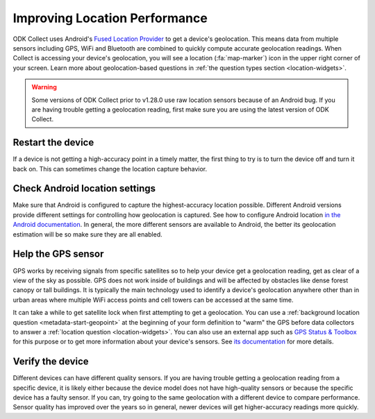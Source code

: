 Improving Location Performance
==================================

ODK Collect uses Android's `Fused Location Provider <https://developers.google.com/location-context/fused-location-provider>`_ to get a device's geolocation. This means data from multiple sensors including GPS, WiFi and Bluetooth are combined to quickly compute accurate geolocation readings. When Collect is accessing your device's geolocation, you will see a location (:fa:`map-marker`) icon in the upper right corner of your screen. Learn more about geolocation-based questions in :ref:`the question types section <location-widgets>`.


.. warning::
  Some versions of ODK Collect prior to v1.28.0 use raw location sensors because of an Android bug. If you are having trouble getting a geolocation reading, first make sure you are using the latest version of ODK Collect.

Restart the device
----------------------

If a device is not getting a high-accuracy point in a timely matter, the first thing to try is to turn the device off and turn it back on. This can sometimes change the location capture behavior.


Check Android location settings
---------------------------------

Make sure that Android is configured to capture the highest-accuracy location possible. Different Android versions provide different settings for controlling how geolocation is captured. See how to configure Android location `in the Android documentation <https://support.google.com/accounts/answer/3467281>`_. In general, the more different sensors are available to Android, the better its geolocation estimation will be so make sure they are all enabled.

Help the GPS sensor
------------------------

GPS works by receiving signals from specific satellites so to help your device get a geolocation reading, get as clear of a view of the sky as possible. GPS does not work inside of buildings and will be affected by obstacles like dense forest canopy or tall buildings. It is typically the main technology used to identify a device's geolocation anywhere other than in urban areas where multiple WiFi access points and cell towers can be accessed at the same time. 

It can take a while to get satellite lock when first attempting to get a geolocation. You can use a :ref:`background location question <metadata-start-geopoint>` at the beginning of your form definition to "warm" the GPS before data collectors to answer a :ref:`location question <location-widgets>`. You can also use an external app such as `GPS Status & Toolbox <https://play.google.com/store/apps/details?id=com.eclipsim.gpsstatus2>`_ for this purpose or to get more information about your device's sensors. See `its documentation <https://mobiwia.com/gpsstatus/>`_ for more details.

Verify the device
----------------------

Different devices can have different quality sensors. If you are having trouble getting a geolocation reading from a specific device, it is likely either because the device model does not have high-quality sensors or because the specific device has a faulty sensor. If you can, try going to the same geolocation with a different device to compare performance. Sensor quality has improved over the years so in general, newer devices will get higher-accuracy readings more quickly.